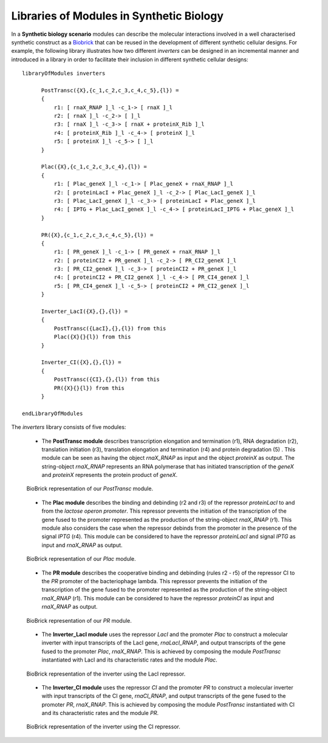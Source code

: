 Libraries of Modules in Synthetic Biology
---------------------------------------------------------------

In a **Synthetic biology scenario** modules can describe the molecular interactions involved in a well characterised synthetic construct as a `Biobrick <http://partsregistry.org/Main_Page>`_  that can be reused in the development of different synthetic cellular designs. For example, the following library illustrates how two different *inverters* can be designed in an incremental manner and introduced in a library in order to facilitate their inclusion in different synthetic cellular designs::

     libraryOfModules inverters
  
           PostTransc({X},{c_1,c_2,c_3,c_4,c_5},{l}) =
           {
               r1: [ rnaX_RNAP ]_l -c_1-> [ rnaX ]_l
               r2: [ rnaX ]_l -c_2-> [ ]_l 
               r3: [ rnaX ]_l -c_3-> [ rnaX + proteinX_Rib ]_l
               r4: [ proteinX_Rib ]_l -c_4-> [ proteinX ]_l
               r5: [ proteinX ]_l -c_5-> [ ]_l 
           }

           Plac({X},{c_1,c_2,c_3,c_4},{l}) =
           {
               r1: [ Plac_geneX ]_l -c_1-> [ Plac_geneX + rnaX_RNAP ]_l
               r2: [ proteinLacI + Plac_geneX ]_l -c_2-> [ Plac_LacI_geneX ]_l 
               r3: [ Plac_LacI_geneX ]_l -c_3-> [ proteinLacI + Plac_geneX ]_l
               r4: [ IPTG + Plac_LacI_geneX ]_l -c_4-> [ proteinLacI_IPTG + Plac_geneX ]_l
           }  

           PR({X},{c_1,c_2,c_3,c_4,c_5},{l}) =
           {
               r1: [ PR_geneX ]_l -c_1-> [ PR_geneX + rnaX_RNAP ]_l
               r2: [ proteinCI2 + PR_geneX ]_l -c_2-> [ PR_CI2_geneX ]_l
               r3: [ PR_CI2_geneX ]_l -c_3-> [ proteinCI2 + PR_geneX ]_l
               r4: [ proteinCI2 + PR_CI2_geneX ]_l -c_4-> [ PR_CI4_geneX ]_l
               r5: [ PR_CI4_geneX ]_l -c_5-> [ proteinCI2 + PR_CI2_geneX ]_l
           }

           Inverter_LacI({X},{},{l}) =
           {
               PostTransc({LacI},{},{l}) from this
               Plac({X}{}{l}) from this
           }

           Inverter_CI({X},{},{l}) =
           {
               PostTransc({CI},{},{l}) from this
               PR({X}{}{l}) from this
           }

     endLibraryOfModules

The *inverters* library consists of  five modules:

  - The **PostTransc module** describes transcription elongation and termination (r1), RNA degradation (r2), translation initiation (r3), translation elongation and termination (r4) and protein degradation (5) . This module can be seen as having the object *rnaX_RNAP* as input and the object *proteinX* as output. The string-object *rnaX_RNAP* represents an RNA polymerase that has initiated transcription of the *geneX* and *proteinX* represents the protein product of *geneX*.

  .. figure:: PostTransc.png
     :scale: 200
     :alt: alternate text
     :align: center

     .. 

     BioBrick representation of our *PostTransc* module.

  - The **Plac module** describes the binding and debinding (r2 and r3) of the repressor  *proteinLacI* to and from the *lactose operon promoter*. This repressor  prevents the initiation of the transcription of the gene fused to the promoter represented as the production of the string-object *rnaX_RNAP* (r1). This module also considers the case when the repressor debinds from the promoter in the presence of the signal *IPTG* (r4). This module can be considered to have the repressor *proteinLacI* and signal *IPTG* as input and *rnaX_RNAP* as output.  

  .. figure:: Plac.png
     :scale: 200
     :alt: alternate text
     :align: center

     .. 

     BioBrick representation of our *Plac* module. 

  - The **PR module** describes the cooperative binding and debinding (rules r2 - r5) of the repressor CI to the *PR* promoter of the bacteriophage lambda. This repressor  prevents the initiation of the transcription of the gene fused to the promoter represented as the production of the string-object *rnaX_RNAP* (r1). This module can be considered to have the repressor *proteinCI* as input and *rnaX_RNAP* as output.

  .. figure:: PR.png
     :scale: 200
     :alt: alternate text
     :align: center

     .. 

     BioBrick representation of our *PR* module. 

  - The **Inverter_LacI module** uses the repressor *LacI* and the promoter *Plac* to construct a molecular inverter with input transcripts of the LacI gene, *rnaLacI_RNAP*, and output transcripts of the gene fused to the promoter *Plac*, *rnaX_RNAP*. This is achieved by composing the module *PostTransc* instantiated with LacI and its characteristic rates and the module *Plac*. 

  .. figure:: inverterLacI.png
     :scale: 200
     :alt: alternate text
     :align: center

     .. 

     BioBrick representation of the inverter using the LacI repressor. 


  - The **Inverter_CI module** uses the repressor *CI* and the promoter *PR* to construct a molecular inverter with input transcripts of the CI gene, *rnaCI_RNAP*, and output transcripts of the gene fused to the promoter *PR*, *rnaX_RNAP*. This is achieved by composing the module *PostTransc* instantiated with CI and its characteristic rates and the module *PR*. 

  .. figure:: inverterCI.png
     :scale: 200
     :alt: alternate text
     :align: center

     .. 

     BioBrick representation of the inverter using the CI repressor.
